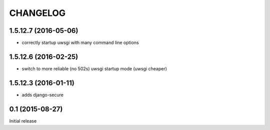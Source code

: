 CHANGELOG
=========

1.5.12.7 (2016-05-06)
---------------------

* correctly startup uwsgi with many command line options


1.5.12.6 (2016-02-25)
---------------------

* switch to more reliable (no 502s) uwsgi startup mode (uwsgi cheaper)


1.5.12.3 (2016-01-11)
---------------------

* adds django-secure


0.1 (2015-08-27)
----------------

Initial release
